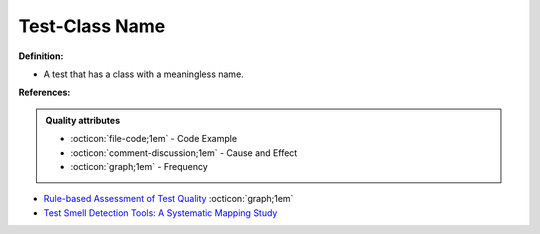 Test-Class Name
^^^^^
**Definition:**

* A test that has a class with a meaningless name.


**References:**

.. admonition:: Quality attributes

    * :octicon:`file-code;1em` -  Code Example
    * :octicon:`comment-discussion;1em` -  Cause and Effect
    * :octicon:`graph;1em` -  Frequency

* `Rule-based Assessment of Test Quality <http://citeseerx.ist.psu.edu/viewdoc/download?doi=10.1.1.108.3631&rep=rep1&type=pdf>`_ :octicon:`graph;1em`
* `Test Smell Detection Tools: A Systematic Mapping Study <https://dl.acm.org/doi/10.1145/3463274.3463335>`_

